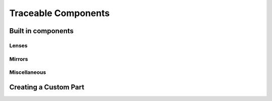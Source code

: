 #####################
 Traceable Components
#####################

Built in components
====================

Lenses
```````

Mirrors
````````

Miscellaneous
``````````````

Creating a Custom Part
============================

